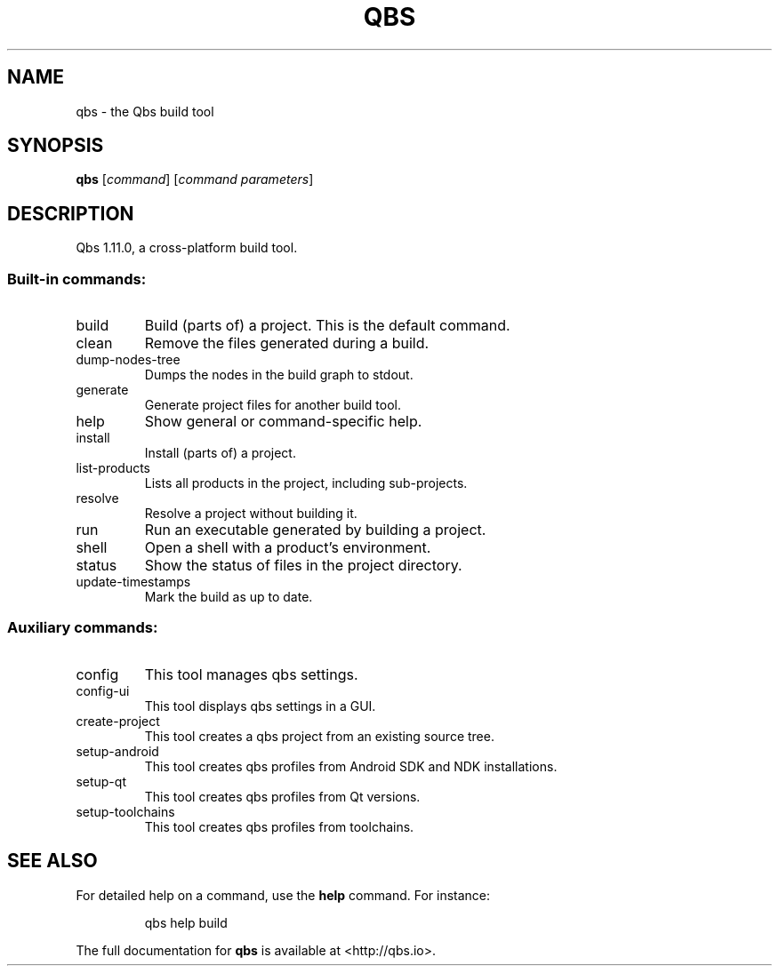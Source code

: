 .\" DO NOT MODIFY THIS FILE!  It was generated by help2man 1.47.5.
.TH QBS "1" "October 2017" "qbs 1.11.0" "User Commands"
.SH NAME
qbs \- the Qbs build tool
.SH SYNOPSIS
.B qbs
[\fI\,command\/\fR] [\fI\,command parameters\/\fR]
.SH DESCRIPTION
Qbs 1.11.0, a cross\-platform build tool.
.SS "Built-in commands:"
.TP
build
Build (parts of) a project. This is the default command.
.TP
clean
Remove the files generated during a build.
.TP
dump\-nodes\-tree
Dumps the nodes in the build graph to stdout.
.TP
generate
Generate project files for another build tool.
.TP
help
Show general or command\-specific help.
.TP
install
Install (parts of) a project.
.TP
list\-products
Lists all products in the project, including sub\-projects.
.TP
resolve
Resolve a project without building it.
.TP
run
Run an executable generated by building a project.
.TP
shell
Open a shell with a product's environment.
.TP
status
Show the status of files in the project directory.
.TP
update\-timestamps
Mark the build as up to date.
.SS "Auxiliary commands:"
.TP
config
This tool manages qbs settings.
.TP
config\-ui
This tool displays qbs settings in a GUI.
.TP
create\-project
This tool creates a qbs project from an existing source tree.
.TP
setup\-android
This tool creates qbs profiles from Android SDK and NDK installations.
.TP
setup\-qt
This tool creates qbs profiles from Qt versions.
.TP
setup\-toolchains
This tool creates qbs profiles from toolchains.
.SH "SEE ALSO"
For detailed help on a command, use the
.B help
command. For instance:
.IP
qbs help build
.PP

The full documentation for
.B qbs
is available at <http://qbs.io>.
